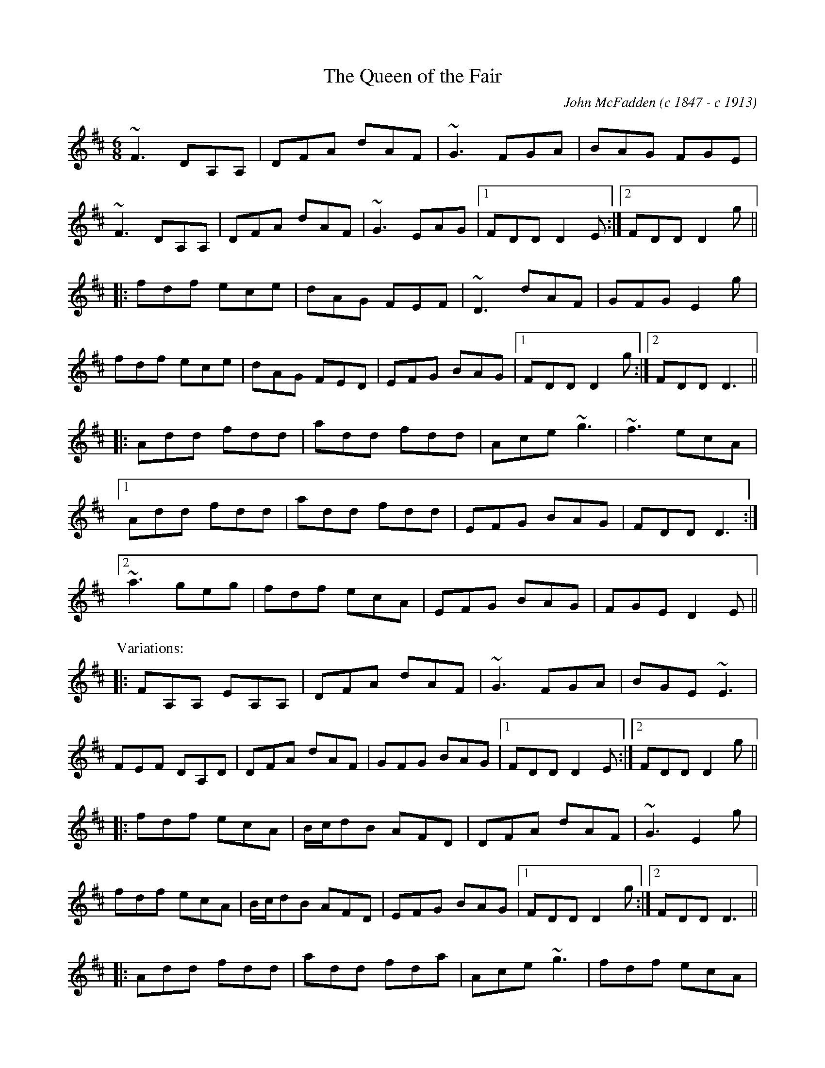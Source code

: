 
X:101
T:Queen of the Fair, The
R:jig
C:John McFadden (c 1847 - c 1913)
D:Stockton's Wing
Z:id:hn-jig-101
M:6/8
K:D
~F3 DA,A,|DFA dAF|~G3 FGA|BAG FGE|
~F3 DA,A,|DFA dAF|~G3 EAG|1 FDD D2E:|2 FDD D2g||
|:fdf ece|dAG FEF|~D3 dAF|GFG E2g|
fdf ece|dAG FED|EFG BAG|1 FDD D2g:|2 FDD D3||
|:Add fdd|add fdd|Ace ~g3|~f3 ecA|
[1 Add fdd|add fdd|EFG BAG|FDD D3:|
[2 ~a3 geg|fdf ecA|EFG BAG|FGE D2E||
P:Variations:
|:FA,A, EA,A,|DFA dAF|~G3 FGA|BGE ~E3|
FEF DA,D|DFA dAF|GFG BAG|1 FDD D2E:|2 FDD D2g||
|:fdf ecA|B/c/dB AFD|DFA dAF|~G3 E2g|
fdf ecA|B/c/dB AFD|EFG BAG|1 FDD D2g:|2 FDD D3||
|:Add fdd|add fda|Ace ~g3|fdf ecA|
[1 Add fdd|add fda|EFG BAG|FDD D3:|
[2 ~a3 geg|fdf ecA|EFG BAG|FGE D2E||

X:102
T:Hag at the Churn, The
R:jig
H:Caoimhin Mac Aoidh wrote:
H:Is also well known in its Irish title Cailleach 'sa Mhaistrim and should
H:be interprested as the Hag IN the Churn. This refers to the folklore
H:scenario whereby witches would inhabit churns to steal butter. Butter
H:could never be made if a witch was in the house when churning was taking
H:place. Witches could not tolerate this tune and it would therefore be
H:played anytime butter was being churned to drive them away. It was a
H:terrible mark on a woman if she left a house while this tune was being
H:played and churning was going on. It was a big favourite of the Dohertys.
D:Bothy Band: Out of the Wind, into the Sun
Z:id:hn-jig-102
M:6/8
K:Dmix
A2G ADD|A2G Adc|A2G ADD|EFG EFG:|
AdB c2G|Add efg|1 AdB c2G|EDE GED:|2 fge dcA|GEF GED||

X:103
T:Jimmy Ward's Jig
R:jig
D:Matt Molloy: Heathery Breeze
Z:id:hn-jig-103
M:6/8
K:G
~G3 GAB|AGE GED|~G3 AGE|GED DEF|~G3 GAB|AGE GAB|cBA BGE|1 DED DEF:|2 DED D2B||
|:cBA BAG|~A3 AGE|BcA BGE|EDE GAB|c2c BAG|ABA ABc|dcA AGE|1 GED D2B:|2 GED DEF||

X:104
T:Gold Ring, The
R:jig
H:See also #158, and "The Limerick Tinker", #294, #301
H:Another tune by the same name is #261.
D:Noel Hill & Tony McMahon: 'I gCnoc na Gra'i
Z:id:hn-jig-104
M:6/8
K:G
BAG ~A2d|cAG ~G2A|BAG A2d|cAG FGA|BAG A2d|cAG GBd|~g3 afd|cAG G2A:|
|:~B3 Bdc|~A3 dcA|~G3 GFG|ADE FGA|~B3 Bdc|~A3 dAG|FDE F2d|1 cAG G2A:|2 cAG G2g||
|:fdd edd|fdd edd|fdd edd|dcA GBd|fdd edd|fdd ed^c|dfa ged|1 cAG G2g:|2 cAG GBd||
|:~g3 efd|cAG GBd|~g3 efd|cAG FED|~g3 efd|~g3 efd|gfg afd|1 cAG GBd:|2 cAG G2E||
|:DBB DBB|DAA DAA|~G3 GBd|cAG FGA|DBB DBB|DAA DAA|~G3 GBd|1 cAF G2E:|2 cAF G2A||
|:~B3 ~D3|~A3 ~D3|~G3 GBd|cAG FGA|~B3 ~D3|~A3 ~D3|~G3 GBd|cAF G2A:|
|:B2G A2G|d2G G2A|B2G A2G|cAG FGA|BAG AGF|GFD FGA|fag fed|cAF G2A:|
P:Variations:
|:BAG A2d|cAG ~G3|BAG AdB|cAG FGA|BAG A2d|cAG GBd|gbg afd|cAF ~G3:|
|:B2G Bdc|~A3 dcA|~G3 GBd|cAG FGA|~B3 Bdc|~A3 dAG|FDE F2d|1 cAG ~G3:|2 cAG Gfg||
|:fdd edd|fdd edd|fdd ed^c|dcA Gfg|fdd edd|fdd ed^c|dfa gfd|1 cAG Gfg:|2 cAG GBd||
|:~g3 efd|cAG GBd|~g3 efd|cAG FGA|dgg f2d|~g3 f2d|faf ged|1 cAG GBd:|2 cAG ~G3||
|:DBB DBB|DAA DAA|~G3 GBd|cAG FGA|DBB DBB|DAA DAA|~G3 GBd|1 cAF ~G3:|2 cAF G2A||
|:~B3 ~d3|~A3 ~d3|~G3 GBd|cAG FGA|~B3 ~d3|~A3 ~d3|~G3 GBd|cAF G2A:|
|:~B2G ~A2G|d2G ~G2A|~B2G ~A2G|cAG FGA|~B3 ABA|GFD FGA|~f3 fed|cAF G2A:|

X:105
T:Nora Criona
R:jig
D:Mary Bergin: Feadoga Stain
Z:id:hn-jig-105
M:6/8
K:G
G2A BAG|A2B cBA|dBd gdB|AdB cAF|G2A BAG|1 A2B cBA|dBd gdB|AGF G2D:|2 dcB ABd|
gaf gdB|A2B cBA|:dB/c/d gdB|ded dBc|dBd gdB|A2B cBA|1 dBd gdB|ded d2f|gfa gdB|
A2B cBA:|2 dB/c/d ec/d/e|fdf g2a|bge dBG|A2B cBA||

X:106
T:Lark on the Strand, The
R:jig
H:See also "The Stolen Purse", #205
D:Chieftains 1
D:Paddy Keenan
Z:id:hn-jig-106
M:6/8
K:G
ABG AGA|BGE ~G3|ABA GBd|egd edB|ABG AGA|BGE ~G3|GBA G2B|dBG BdB:|
|:GBd ~g3|gba ~g3|GBd ~g3|egd edB|GBd ~g3|gba ~g3|abg age|egd edB:|
P:Variations:
|:~A3 AGA|AGE GDG|ABA GBd|edg edB|~A3 AGA|AGE G2B|dBA G2B|dBG B/c/dB:|
|:GBd ~g3|gba g2G|GBd g2d|e2d edB|GBd ~g3|gba ~g3|~a3 agb|1 age dBA:|2 age dBG||

X:107
T:Cherish the Ladies
R:jig
D:Paddy Glackin: Ceol ar an bhFidil le Paddy Glackin
Z:id:hn-jig-107
M:6/8
K:D
dFF AFE | DFA AFA | BEE GFE | FDF ABc |
dFF AFE | DFA AFA | Bcd efg |1 fdc d2c :|2 fdc d2A ||
|: dfd cec | dcd AFA | BEE GFE | FDF ABc |
dfd cec | dcd AFA | Bcd efg | fdc d2A :|
|: ~d3 fed | afd fed | ~B3 ~g3 | ece gfe |
[1 dcd fed | afd gbg | fdB AGF | GEF GFE :|
[2 ~a3 bgb | afa g2e | fdB AGF | GEF GFE ||
|: ADD AGF | ADD AdB | ADD AGF | GEF GFE |
ADD AGF | ADD AB=c | BGB AFA | GEF GFE :|
|: DFA dAF | DFA BGE | DFA dAF | GAG GFE |
DFA ~d3 | Bcc AB=c | BGB AFA | GEF GFE :|
P:variations
|: dFF AFE | DFA AFA | BEE B,EE | FDF ABc |
dFF AFE | DFA AFA | Bcd e/f/ge |1 fdc d2c :|2 fdc d2A ||
|: dfd cec | ~B3 AFA | BEE GEE | FDF ABc |
dfd cec | ~B3 AFA | Bcd e/f/ge | fdc d2A :|
|: ~d3 fed | afd fed | B2g gfg |1 ece gfe |
dcd fed | afd efg | fdB AGF | GEF GFE :|
[2 ece ~g3 | afa bgb | afa g2e | fdB AGF | GEF GFE ||
|: ADD AGF | ADD A2B | ADD AGF | GEF GFE |
ADD AGF | ADD AB=c | ~B3 AFA | GEF GFE :|
|: DFA dAF | DFA BGE | DFA dAF | ~G3 GFE |
DFA ~d3 | ~c3 AB=c | BGB AFA | GEF GFE :|

X:108
T:Battering Ram, The
R:jig
D:Chieftains 1
D:Kevin Crawford: D flute album
Z:id:hn-jig-108
M:6/8
K:G
dBG BAG|dBG G2B|dBG AGE|GED D2B|dBG BAG|B/c/dB BAG|AGA BAB|[1 GED D2B:|
[2 GED D2B|:deg aga|bge edB|deg aga|bge e2b|bag age|ged ege|dBG AGE|
[1 GED D2B:|[2 GED Ded|:B2G A2G|B2d d2B|BAG AGE|GED Ded|B2G A2G|B/c/dB BAG|
AGA BAB|GED D2B:|

X:109
T:Leitrim Jig, The
T:Whelan's
T:Whelan's Fancy
T:Rookery, The
R:jig
Z:id:hn-jig-109
M:6/8
K:Edor
~E3 BAF|FEB AFD|~E3 BAF|dAF FED|~E3 BAF|FEB AFD|~B3 BAF|dAF FED:|
~B3 ~e3|fed e2d|BAB g2e|fdB AFA|~B3 ~e3|fed e2f|gbg faf|1 edB AFA:|2 edB AFD||

X:110
T:Yellow Wattle, The
R:jig
H:See also #207
Z:id:hn-jig-110
M:6/8
K:Dmix
dcA AGE|~G3 GFG|dcA AGA|dcA GED|dcA AGE|~G3 GFG|EAB cde|dcA GED:|
~D3 ~c3|AdB cBc|AdB cde|dcA GED|~D3 ~c3|Adc d2c|AGA cde|dcA GED:|

X:111
T:Blooming Meadows, The
T:Lark on the Strand, The
T:Primrose Glen, The
R:jig
D:Colm Murphy: An Bodhr'an
Z:id:hn-jig-111
M:6/8
K:G
BA|:GEF ~G2A|BAG ABd|edd gdd|edB dBA|
GEF G2A|BAG AB/c/d|edd gdB|1 AGF GBA:|2 AGF GBd||
|:~g3 efg|afd edB|Add fdd|ed^c def|
~g3 ~a3|bag fgf|edc BcA|1 BGF GBd:|2 BGF G||
P:Variations:
BA|:GEF G2A|BAG AB/c/d|edd gdd|~e3 dBA|
GEF ~G2A|BAG ABd|edg edB|1 AGF GBA:|2 AGF GBd||
|:~g3 efg|afd edB|Add fdd|ed^c def|
~g3 abc'|bag fgf|edc BcA|1 BGF GB/c/d:|2 BGF G||

X:112
T:Scatter the Mud
T:White Crow, The
R:jig
H:See also "Frehan's No. 2", #168
D:Davy Spillane: Shadow Hunter
Z:id:hn-jig-112
M:6/8
K:Ador
eAA BAA|eAA ABd|eAA BAA|edB GBd|eAA BAA|eAA ABA|GAB d2e|dBA ABd:|
eaa g2e|dBA GBd|eaa g2a|bag a2g|eaa bag|edB GBA|GAB d2e|dBA ABd:|
P:Variations:
|:eAA (3BcB A|eAA ABd|eAA B2A|dBG Ged|eAA B2A|eAA AGE|GAB dge|dBA ABd:|
aba (3gag e|dBA GBd|aba g2a|bag (3aba g|eaa bag|edB GBA|GAB dge|dBA ABd|
eaa egg|dBA ABd|eaa ega|bag a2g|eaf g2e|dBA AGE|GAB dge|dBA ABd||

X:113
T:Random Jig, The
T:Random Notes
R:jig
C:James Hill (1811-1853), Northumberland (?)
Z:id:hn-jig-113
M:6/8
K:D
~d3 fed|cea ecA|~B3 efg|Bed cBA|~d3 fed|cea ecA|~B3 efg|Bec d3:|
DFA FAd|Adf dfa|afa geg|fdf ecA|DFA FAd|Adf dfa|cBA fed|cdB A3||
~a3 ~b3|~g3 ~a3|dcd efg|Bed cBA|~a3 ~b3|~g3 ~a3|dcd efg|Bec d3||

X:114
T:Buttermilk Mary
R:jig
Z:id:hn-jig-114
M:6/8
K:A
cAF FEC|EAc ecA|~d3 ecA|BcA Bcd|
cde efg|agf ged|cec dBe|1 ABA A2B:|2 ABA Acd||
|:eaa agf|ecA Ace|fbb b2a|gbg efg|
a2f gbg|fgf efg|aec BAB|1 cAG Acd:|2 cAG A2B||

X:115
T:Scully Casey's
R:jig
H:Related to "The Mouse in The Cupboard", #54
Z:id:hn-jig-115
M:6/8
K:Ador
cBc BAG|EGA GAB|cBc dcd|ega ged|cBc BAG|EGA GAB|cBc dBG|BAG A2B:|
cBc dcd|ega ged|eaa aga|bag a2g|eaa c'aa|ac'a ged|cBc dBG|BAG A2B:|
P:Version 2:
|:cBA BAG|EAA =FAA|cBc dcd|ega ged|cBA BAG|EAA =FAA|ceg dBG|BAG A2B:|
cBc dcd|ega ged|efg ~a3|aba ged|~c3 dcd|ega ged|ceg dBG|BAG A2B:|

X:116
T:Old Man Dillon
R:jig
D:Terry Bingham
Z:id:hn-jig-116
M:6/8
K:Ador
EAA ABd|edB c2A|BGG DGG|Bdc BAG|EAA ABd|ede a2g|edc Bcd|1 ecA A2G:|2 ecA A2a||
gef g2a|gef ged|BGG DGG|Bdc BAG|1 gef g2a|gef ged|edc Bcd|
ecA A2a:|2 EAA ABd|ede a2g|edc Bcd|ecA A2G||
P:Variations:
|:EAA ABd|edB cBA|BGG DGG|BdB BAG|~A3 ABd|edB eag|edc Bcd|1 eAA A2G:|2 eAA A2a||
gef g2a|g2a ged|BGG dGG|BdB BAG|1 gef g2a|gef ~g3|edc Bcd|
eAA A2a:|2 A2E ABd|edB ~g3|edc Bcd|eAA A2G||

X:117
T:Burnt Old Man, The
R:jig
H:Originally Scottish march (in G) "The Campbells are Coming"
Z:id:hn-jig-117
M:6/8
K:D
DFB AFD | ~F3 F2E | DFB AFD | ~E3 E2F |
DFB AFD | F2A d2e | fed B2d | ABA F2E :|
|: ~d3 def | ABA AFA | ~e3 ede | fed B2A |
~d3 def | ABA d2e | fed B2d | ABA F2E :|
P:variations
|: DFB AFD | FGF F2E | DFB AFD | ~E3 EFE |
DFB AFE | DFA d2e | fed BdB | AFD E2D :|
|: ~d3 def | ~A3 AFA | ~e3 ede | fed B2A |
~d3 def | ~A3 a2g | fed BdB | AFD E2D :|

X:118
T:Dolphin, The
R:jig
D:Dervish: The Boys of Sligo
Z:id:hn-jig-118
M:6/8
K:G
BGG dGG|eGf g2d|BGG dGG|FAd AFD|BGG dGG|eGf g2a|
bge dBA|1 AGF G2A:|2 AGF G2a|:bge efg|f/e/d^c d2A|
Bdg deg|~f3 afd|bge efg|f/e/d^c d2A|Bdg dBA|1 AGF G2a:|2 AGF G2A||

X:119
T:Clapton Jig, The
R:jig
D:Dervish: The Boys of Sligo
Z:id:hn-jig-119
M:6/8
K:Ador
age a2b | ged BAG | age age | def ~g3 | age a2b | ged BAG | cBc dcd |
[1 ede ~g3 :|2 ege dcA |: ~d3 cAG | B/c/dB cAG | AdB cAG | ~E3 GEG |
A2d cAG | B/c/dB cAG |1 AdB cAG | ~E3 D3 :|2 cBc dcd | ede ~g3 ||
P:variations
|: age a2b | ged BAG | age age | def ge/f/g | age a2b | ged BAG | ~c3 ~d3 |
[1 e/f/ge deg :|2 e/f/ge dBA |: ~d3 cAG | AdB cAG | AdB cAG | EDE GEG |
A2d cAG | AdB cAG |1 AdB cAG | ~E3 D3 :|2 cBc dcd | ~e3 ge/f/g ||

X:120
T:Jackson's Trip to Dover
R:jig
H:Related to Connie the Soldier, #212
D:Skylark
Z:id:hn-jig-120
M:6/8
K:Ador
~A3 ABc|BAG E2D|EFG EFG|EFG EFG|~A3 ABc|BAB GAB|cBc A2G|FDD DEG||~A3 ABc|BAG E2D|
~A3 ABc|BAG E2D|EFG EFG|EFG EFG|~A3 ABc|BAB GAB|cBc A2G|FDD D2e|:fdd edd|fdd def|
gfg e2d|^cAA A2e|fdd ede|1 gfe d=cB|~A3 ABc|BAG E2e:|2 gfe d=cB||

X:121
T:Orphan, The
R:jig
H:also in Ador, #283
D:Kevin Burke: Up Close
Z:id:hn-jig-121
M:6/8
K:Edor
~E3 EDB,|GFG AGA|~B3 ABA|GEF EDB,|~A,3 EDB,|~G3 AGA|
BdB ABA|1 GED EGF:|2 GED E2B||ege dBA|GAB d2d|e/f/ge dBA|
BGE DB,D|EAG EDB,|~G3 AGA|BdB ABA|1 GED E2B:|2 GED EGF||

X:122
T:Mug of Brown Ale, The
T:Jug of Brown Ale, The
R:jig
H:Also played in Edor, #342
Z:id:hn-jig-122
M:6/8
K:Ador
eAA fAA|gfg age|dBA G2A|BAB dBd|eAA fAA|gfg age|dBd gdB|BAG A2d:|
efg a2g|aba age|dBd g2d|gba ged|efg a2g|aba age|dge dBG|BAG A2d:|
P:Variations:
|:eAA fAA|~g3 age|dBA G2A|BAB dBd|eAA fAA|gfg age|dBB gBB|ABA A2d:|
efg aba|age age|def g2d|gba ged|efg aba|age age|dBB gBB|ABA A2d:|

X:123
T:Sonny Brogan's #1
T:Reverend Brother's Jig, The
T:Port an Bhrathair
T:Monk's Jig, The
T:Sonny Brogan's Fancy
R:jig
H:See also #44
Z:id:hn-jig-123
M:6/8
K:Ador
~A3 cBc|dcd ~e3|~A3 cde|dcA AGE|AGA cBc|dcd ede|aba ged|BAG A3:|
eaa aba|gef ~g3|eaa aba|ged cAA|eaa aba|gef ~g3|aba ged|BAG A3:|

X:124
T:Blue Angel, The
T:King's Favourite
R:jig
C:Liam King
D:Sean Keane: Jig It in Style
Z:id:hn-jig-124
M:6/8
K:D
f2d dcd|Bdg Adf|GBe FAd|cBA bag|f2d dcd|Bdg Adf|GBe FAd|cBc d2e:|
fdB B^AB|fdB Bcd|c^AF FEF|fgf ede|fdB B^AB|fdB Bcd|c^AF fgf|edc B2e:|

X:125
T:Fraher's Jig
R:jig
D:Paddy Glackin: In Full Spate
D:Willie Clancy
Z:id:hn-jig-125
M:6/8
K:Dmix
~A3 GED|F2A GED|~A3 GEA|~D3 DEG|~A3 GED|FED GED|~A3 GEA|~D3 DEG:|
ABA d2A|d2A AGE|GAB c2A|BGE EDD|Add def|dcA AGE|AcA GEA|~D3 DEG:|

X:126
T:Brian O'Lynn
R:jig
H:See also #45, #134
D:Patrick Street: Irish Times
Z:id:hn-jig-126
M:6/8
K:Ador
cBc A2G | EcB cde | dcA A2G | Ade fed |
cBc A2G | EcB cde | dcA AGE |1 GED D2B :|2 GED D2f ||
|: ~g3 ged | cAB c2d | e2a age | ed^c def |
[1 ~g3 ged | cAB cde | fed cAG | EAG A2f :|
[2 gba ged | cAB cde | fed cAG | EAG A2B || 
P:Version 2:
|: cBc A2G | EcB cde | ded cAG | Add ded |
cBc A2G | EcB cde |1 =fed ecA | cAG A2B :|2  =fed e2d | cAG A2f ||
|: gea ged | cAB c2d | eaa age | ed^c def |
gea ged | cAB cde | =fed e2d | cAG A3 :| 
P:Version 3:
|: cBc A2G | EcB cde | dcA A2G | Ade ged |
cBc A2G | EcB cde | dcA AGE |1 GED D2B :|2 GED D2e ||
|: ~g3 ged | cAB c2d | eaa age | edd d2g |
egg ged | cAB cde | dcA AGE |1 GED D2e :|2 GED D2B ||

X:127
T:Cat's Meow
T:Cat's Miaow, The
R:jig
C:Joannie Madden
Z:id:hn-jig-127
M:6/8
K:D
FAd ~f3|afe d2A|B/c/dB AFA|dAF ~E3|FAd ~f3|afe d2A|B/c/de fdB|AFE D3:|
|:fdB ~A3|DFA def|gef ged|ced cBA|fdB ~A3|DFA def|gef gec|edc d3:|
|:Adf ~a3|agf agf|Ace ~g3|gfe gfe|~f3 ~g3|~a3 bag|faf gec|edc d3:|
P:Variations
|:FAd ~f3|afe dBA|~B3 BAF|dAF EAG|FAd ~f3|afe dBA|Bde fdB|1 AFA d3:|2 AFA d2e||
|:fdB AFA|DFA dfa|~g3 ged|ced cBA|fdB AFA|DFA dfa|~g3 age|edc d3:|
|:Adf faa|agf agf|Ace ~g3|gfe gfe|f2d g2e|agf efg|faf gec|edc d3:|

X:128
T:Apples in Winter
R:jig
H:See also #447 in Bdor
Z:id:hn-jig-128
M:6/8
K:Edor
BEE dEE | BAG FGE | DED FDF | ABc ded |
BEE BAB | def g2e | fdB AGF |1 GEE E2A :|2 GEE E2B ||
|: efe edB | g2e fdB | ded dAF | DFA def |1 efe edB | def g2a |
bgb agf | gee e2d :|2 edB def | gba gfe | fdB AGF | GEE E2A ||
P:variations
|: BEE dEE | BAG FGE | D2D FDF | ABc dcd |
BEE BAB | def g2e | fdB AGF |1 GEE E2A :|2 GEE E2d ||
|: ~e3 edB | ege fdB | ded dAF | DFA def |1 efe edB | def g2a |
bgb afa | gee e2d :|2 efe edB | def gba | gfe dBA | BGE E3 ||
P:four part version
|: BEE dEE | BAG FGE | ~D3 FDF | ABc d2c |
~B3 BAB | def gfe | fdB AGF |1 GED EFA :|2 GED E2B ||
|: efe edB | ~g3 fdB | ded dAF | DFA def |
[1 efe edB | def g2a | bgb afa | ged e2d :|
[2 edB def | gba gfe | fdB AGF | GED EFA ||
|: BdB cec | ded BAF | ~D3 FDF | ABc ded |
BdB cec | def gfe | def g2a |1 bge edc :|2 bge e2f ||
|: gef gef | gef gfe | dfe d2A | def def |
edB def | gba gfe | fdB AGF |1 GED E2f :|2 GED E2A || 

X:129
T:Paddy in London
T:Old Flail, The
R:jig
C:Vincent Broderick (1920-2008)
H:Also in G, #320
Z:id:hn-jig-129
M:6/8
K:D
A,B,D DEF|ABd def|edA BdB|AFD EDB,|A,B,D DEF|ABd def|edA BdB|AFD E2D:|
Bee efg|Bee edB|Add dBA|dBA FED|A,B,D DEF|ABd def|edA BdB|AFD E2D:|

X:130
T:Atholl Highlanders, The
R:jig
Z:id:hn-jig-130
M:6/8
K:A
~e3 ecA|ecA Bcd|~e3 ecA|Bcd cBA|~e3 ecA|ecA Bcd|eae fed|1 cdB Acd:|2 cdB A2A||
Ace Ace|Bdf Bdf|Ace Ace|Bcd cBA|Ace Ace|Bdf Bdf|eae fed|cdB A2A:|
a2e edc|a2e edc|a2e edc|Bcd efg|a2e edc|a2e edc|~e3 fed|1 cdB A2A:|2 cdB A2B||
c2c cAc|d2d dBd|c2c cAc|B2B B=GB|c2c cAc|d2d dBd|eae fed|1 cdB A2B:|2 cdB Acd||

X:131
T:Rakes of Clonmel, The
T:Ben Kelly's Delight
R:jig
H:Often played with just the first two parts
Z:id:hn-jig-131
M:6/8
K:Ador
B|cBA GED|EAA A2B|cBc edc|BGG GBd|gfg ege|dBG Bcd|ecA GED|EAA A2:|
|:a|aea aed|cAA A2g|gdg gdc|BGG GAB|cBc dcd|edc Bcd|ecA GED|EAA A2:|
|:G|A2a aga|bge e2f|gfg bge|dBG GAB|cBc dcd|edc Bcd|ecA GED|EAA A2:|
P:Variations:
|:B|cBA BAG|EAA A2B|cBc Adc|BGF GBd|gfg efg|dBG GBd|ecA GED|EAA A2:|
|:a|aea ged|cAA A2g|~g3 e/f/ge|dBG GAB|cBc dcd|edc Bcd|ecA GED|EAA A2:|
|:G|eaa aga|bge e2f|gfg bge|dBG GAB|cBc dcd|edc Bcd|ecA GED|EAA A2:|

X:132
T:Lucy Farr's #1
T:Brady's Set #1
T:Music on the Wind
R:jig
C:Lucy Farr (1911-2003)
H:Originally composed as a slide
Z:id:hn-jig-132
M:6/8
K:Ador
A2G ABc|E2D EFG|~A3 Bcd|egB BAG|A2G ABc|E2D EFG|AGE G2E|D3 D3:|
A2A Bcd|e2f g2e|a2f g2e|d2B BAG|A2A Bcd|e2f g2e|afe def|e3 efg|
a2f g2e|d2d efg|a2f g2e|d2B BAG|A2A Bcd|egB BAG|AGE G2E|D3 D3||

X:133
T:Kerry Jig, The
T:An Gearraltach Buidhe
T:Yellow Fitzgerald
T:Lucy Farr's #2
T:Brady's Set #2
R:jig
H:Sometimes claimed to be composed by Lucy Farr (1911-2003), but appears in older
H:collections, e.g. James Goodman collection No. 70, O'Neill's No. 991
Z:id:hn-jig-133
M:6/8
K:Ador
ABA AGE|ABA AGE|GBA GBA|GED DEG|~A3 ABc|dBA G2D|GBd dcB|1 c3 B3:|2 c3 c2d||
efe e2d|ceg g3|GBA GBA|GED DEG|~A3 ABc|dBA G2D|GBd dcB|1 c3 c2d:|2 c3 B3||

X:134
T:Bryan O'Lynn
T:Cockled Old Man, The
T:Brian O'Lynn
R:jig
H:See also #45, #126
Z:id:hn-jig-134
M:6/8
K:Ador
B|:cAd cAG|EDE GAB|cAd cAG|EAA ~A2B|
cAd cAG|EDE GAB|cde =fed|1 cAA A2B:|2 cAA A2f||
gea ged|cAB cde|eaa age|ed^c def|
gea ged|cAB cde|=fed cAG|1 EAA A2f:|2 EAA A2||
P:Variations
B|:c2c cAG|EDE GAB|cAG A2G|Add ded|
cAB cAG|~E3 GAB|cde ^fed|1 cAG A2B:|2 cAG A2f||
~g3 ged|cAB cde|eaa age|edd def|
gaf ged|cAB cde|^fed cAG|1 EAA A2f:|2 EAA A2||

X:135
T:Sweet Biddy Daly
T:Health to the Ladies, A
R:jig
H:Also played in A, #334
D:Kevin Burke: Up Close
Z:id:hn-jig-135
M:6/8
K:G
e|:dBG AGE|GED DEG|AcB AGA|BAA A2e|dBG AGE|GED DEG|AcB AGA|1 BGG G2e:|2 BGG G2A||
Bdd cee|Bdd dBG|Bdd cee|dBG A2G|Bdd cee|Bdd dBG|AcB AGA|1 BGG G2A:|2 BGG G2||

X:136
T:Walls of Liscarrol, The
T:Belles of Liscarroll, The
R:jig
H:Similar to "Tom Billy's", #21
D:Frankie Gavin: Frankie Goes to Town
D:Mick O'Brien & Caoimh'in 'O Raghallaigh: Deadly Buzz
Z:id:hn-jig-136
M:6/8
K:Dmix
EFF DGG|DEF E2D|DEF GFG|AFD D2E|~F3 GFG|AGA fed|ecA GFE|1 FDD D2E:|2 FDD DAB||
~c3 ~d3|ecA AGE|~c3 dcA|AGF GAB|~c3 ~d3|efd eag|edc ABc|1 BAG A2B:|2 BAG AB^c||
~d3 AFA|GAG FED|d^cd AFA|GFE DFA|~d3 AFA|DFA fed|ecA GFE|FDD DFA:|
dFF AFF|dFF AFA|FGE cEE|GFE GFE|d2F AFA|DFA fed|ecA GFE|1 FDD DFA:|2 FDD D2E||

X:137
T:Bimis ag 'Ol's ag P'ogadh na mBan
R:jig
Z:id:hn-jig-137
M:6/8
K:G
DGG ABB|cBc d2G|DGG B2d|cAG AGF|DGG ABB|cBc def|gbg afd|cAG G3:|
|:GBd ~g3|gfd eff|GBd ~g3|gfd cAG|GBd ~g3|gag efg|abg afd|cAG G3:|

X:138
T:Cook in the Kitchen, The
R:jig
H:Tommy Peoples playes a quarter tone between F and F# in bars 2 and 6
D:Tommy Peoples: Traditional Irish Music Played on the Fiddle
Z:id:hn-jig-138
M:6/8
K:G
DGG GAG|=FDE F2D|DGG G^FG|AdB cAG|
DGG GAG|=FDE F2d|cAG ^FGA|1 AG^F G2E:|2 AG^F G2A||
~B3 BAG|ABA AGF|~G3 GFG|Add cAG|~B3 BAG|ABA A2d|cAG FGA|1 BGG G2A:|2 BGG G2B||
d2e f2g|a2g fed|cAG FGA|BGB cAG|d2e f2g|a2g fed|cAG FGA|1 BGG G3:|2 BGG G2E||
P:Version 2
|:DGG GAG|=FDE ~F3|DGG G^FG|AdB cAF|
~G3 GAG|=FDE ~F2d|cAG ^FGA|1 BG^F G2E:|2 BG^F G2A||
~B3 BAG|ABA AGF|~G3 GFG|AdB cAG|~B3 BAG|A2D AdB|cAG FGA|1 BGF G2A:|2 BGF G2B||
d2e f2g|agf ged|cAG FGA|BGB cAG|Bde f2g|agf ged|cAG FGA|1 BGF G3:|2 BGF G2E||
P:Version of 1st part
|:DGG GAG|FDE FED|DGG GFG|Add cAG|DGG GAG|FDE F2d|cAG FGA|1 BGG G2E:|2 BGG G2A||

X:139
T:Elizabeth Keane's
R:jig
S:A friend of mine, Asa Ringborg, got this tune from Elizabeth Keane
Z:id:hn-jig-139
M:6/8
K:Ddor
D2d cec|AGE DCA,|A,DE ~F3|cBc GEC|
D2d cec|AGE DCA,|A,DE ~F3|1 GEC D2C:|2 GEC D2d||
Ade ~f3|~g3 a^fd|~c3 ecc|gcc edc|
Ade ~f3|~g3 a^fd|~c3 AGE|1 EDC D2d:|2 EDC D2C||

X:140
T:Luck Penny, The
R:jig
Z:id:hn-jig-140
M:6/8
K:G
BAG AFD | ~G3 FGA | BAG BdB | cAG FGA |
BAG AFD | GBd ~g3 | def gdB |1 cAF G2A :|2 cAF G2B ||
|: d2g gfg | a2g fga | bag agf | def g2a |
bag afd | gag fed | def gdB |1 cAF G2B :|2 cAF GBc ||
|: dBG GFG | dBG GAB | cA=F FEF | cA=F FBc |
dBG GBd | gag fed | def gdB |1 cAF GA/B/c :|2 cAF G2A ||
P:variations
|: B2G AGF | DGE FGA | BAG Bcd | cAG FGA |
B2G AFD | GBd gdB | def gdB |1 cAF G2A :|2 cAF G2B ||
|: dgg gfg | abg fga | bag agf | def g2a |
bag agf | ~g3 fed | def gdB |1 cAF G2B :|2 cAF GA/B/c ||
|: dBG GFG | DGB dBG | cA=F FEF | C=FA cBc |
dBG GBd | ~g3 fed | def gdB |1 cAF GBc :|2 cAF G2A ||

X:141
T:Hearty Boys of Ballymote, The
R:jig
H:Also played in Edor, #343
H:Originally (?) Scottish: "The Laccarue Boys", "Bonnie Dundee"
H:or "Adew Dundee"
D:De Danann: Song for Ireland
D:Jerry Holland: The Fiddlesticks Collection
Z:id:hn-jig-141
M:6/8
K:Ador
B|:cAA EAA|~B3 GBd|cAA EAA|BAG A2B|
cAA EAA|~B3 GBd|edc ege|1 dBG A2B:|2 dBG A2f||
|:~g3 gfe|dBG Bcd|eaa aga|bag e2d|
~g3 gfe|dBG Bcd|eaa ege|1 dBG A2f:|2 dBG A2B||

X:142
T:Humours of Ennistymon, The
R:jig
H:See also Coppers and Brass, #31, The Queen of the Rushes, #6
Z:id:hn-jig-142
M:6/8
K:G
A|~B3 GBd|cBc ABc|~B3 GBd|cAG FGA|~B3 GBd|cBc ABc|ded cAF|AGF G2:|
|:e|~f3 fed|cAG FGA|dgg gfg|afd d2e|~f3 fed|cAG FGA|~B3 cAF|AGF G2:|
|:d|gdB gdB|ecA ecA|~B3 GBd|cAG FGA|1 gdB gdB|ecA ecA|
~B3 GBd|cAF G2:|2 ~B3 GBd|cBc ABc|ded cAF|AGF G2||

X:143
T:Coolea Jig, The
T:Cuil Aodha Jig
T:Amhran an Tae
R:jig
H:Also played in G, #344
D:D'eanta:
D:Tommy Keane and Jacqueline McCarthy: Wind among the Reeds
Z:id:hn-jig-143
M:6/8
K:A
age dBe|ABA c2d|edc dBA|GFE dcB|~A3 AGA|~B3 gab|age dBe|1 ABA A2a:|2 ABA A2e||
e2a aga|bef gab|age dBe|dBA GAB|A2a aga|bef gab|age dBe|1 ABA A2e:|2 ABA A2a||

X:144
T:Gander in the Pratie Hole, The
R:jig
D:Planxty
Z:id:hn-jig-144
M:6/8
K:Dmix
FAD FAD|~G3 EFG|FAD FAD|GED D2E|FAD FAD|~G3 EFG|fed ecA|1 GEA D2E:|2 GEA D3||
|:Ad^c ded|cAB cAG|Ad^c ded|cAB c2A|Ad^c ded|cAB cde|fed ecA|1 GEA D3:|2 GEA D2E||
P:Variations:
|:F/G/AD F/G/AD|GBG EFG|FAD FAD|GEA ~D3|FAD FAD|G/A/BG EFG|fed cAA|GEA ~D3:|
|:Add ded|cAB cAG|Add ded|cAB c2A|Add ded|cAB cde|fed cAA|GEA ~D3:|

X:145
T:Rakes of Kildare, The
R:jig
Z:id:hn-jig-145
M:6/8
K:Ador
EAA AGA|Bcd e2f|gfg ege|dBG G2F|EAA AGA|Bcd e2f|gfe dBG|1 ABA A2G:|2 ABA A2a||
aea aea|aea b2a|gfg ege|dBG G2a|aea aea|aea b2a|gfe dBG|ABA A2a|
aea aea|aea b2a|gfg ege|dBG G2F|EAA AGA|Bcd e2f|gfe dBG|ABA A2G||
P:Variations:
|:EAA AGA|Bcd e2f|~g3 age|dBA BAG|EAA AGA|Bcd e2f|gfe dBG|1 ABA A2G:|2 ABA A2e||
~a3 efg|~a3 b2a|~g3 e/f/ge|dBG G2e|~a3 efg|~a3 b2a|gfe dBG|ABA A2e|
ae^c A^ce|~a3 b2a|~g3 ege|dBA BAG|EAA AGA|Bcd eaf|gfe dBG|ABA A2G||

X:146
T:Conlon's Jig
R:jig
Z:id:hn-jig-146
M:6/8
K:G
e|dBB BAB|GEE EGE|DGG GAB|BAG A2e|dBB BAB|GEE EGE|DGG GAB|AGF G2:|
|:D|GBd g2e|dBB BAB|GBd ~g3|edB ABA|GBd g2e|dBB BAB|edB AGA|BGF G2:|

X:147
T:Mist on the Meadows
T:Thrush in the Straw, The
R:jig
Z:id:hn-jig-147
M:6/8
K:G
f|gdB BAB|GBA GBd|gdB BAB|GBd e2f|gdB BAB|GBA GBd|gfe fdB|ABd e2:|
|:f|~g3 bge|~f3 afd|~g3 bge|edB GBd|~g3 bge|~f3 afd|gfe fdB|ABd e2:|
P:variations
|:f|gBB BAB|G2F GBd|gdB dBA|GBd e2f|gBB BAB|GAG GBd|gfe fdB|ABd e2:|
|:f|gfg bag|fdf afd|g2g bag|afd e2f|g2g bag|fdf afd|gfe fdB|ABd e2:|

X:148
T:Maid in the Meadow, The
T:Stone In The Field, The
R:jig
H:A jig version of "The Green Fields of America", reel#150
D:Craobh Rua
Z:id:hn-jig-148
M:6/8
K:G
c3 ~B3|AGA BGE|DEG AGA|BdB AGE|
c3 ~B3|AGA BGE|DEG AGA|1 BGF GAB:|2 BGF G2D||
|:GBd gdd|ede gdB|GBd gdB|AGA cBA|
GBd gdd|ede gdB|GAB AGA|1 BGF G2D:|2 BGF GAB||
P:variations of 1st part
|:cBA BdB|AGA BGE|DEG AGA|BdB AGE|
cec B/c/dB|AGA BGE|DEG AGA|1 BGG G2B:|2 BGG G2D||

X:149
T:Black Rogue, The
R:jig
H:Also in Dmix, #345
D:Tommy Keane and Jacqueline McCarthy: Wind among the Reeds
Z:id:hn-jig-149
M:6/8
K:D
d|cAA BAG|cAA A2d|cAA BAG|AFD D2d|cAA BAG|cAA AFD|~G3 BAG|AFD D2:|
|:e|~f3 gfg|afd cBA|faf ~g3|afd dfg|a2f gfe|fed efd|cAA BAG|AFD D2:|

X:150
T:Eavesdropper, The
R:jig
H:Also played in A, #155
D:Paddy Keenan: Port an Phiobaire
D:Dolores Keane & John Faulkner: Broken Hearted I'll Wander
Z:id:hn-jig-150
M:6/8
K:G
G2B BAG|Bdd dBG|cee dBG|BAA ABA|GBB BAG|Bdd dBG|cee dBA|1 BGF G2D:|2 BGF GBd||
|:~g3 afd|efg dBG|cee dBG|BAA ABd|g2b afd|efg dBG|cee dBA|1 BGF GBd:|2 BGF G2E||
P:Variations:
DBB BAG|Bde dBG|ceg dBG|BAG AGE|DBB BAG|Bde dBG|ceg dBA|BGF G2D||
~G3 BAG|~B3 dBG|cBc dBG|~A3 BGD|G2B BAG|Bde dBG|ceg dBA|BGF GBd||
gab afd|efg dBG|ceg dBG|BAG ABd|gab afd|efg dBG|ceg dBA|BGF GBd||
~g3 fed|efg dBG|cee dBG|BAA ABd|~g3 fed|ege dBG|cee dBA|BGF G2A||
P:More variations:
|:~B3 BAG|BAB dBG|cde dBG|AGE GED|D2B BAG|BAB dBG|cde dBG|1 AGF G2A:|2 AGF GBd||
|:~g3 fed|ege dBG|cde dBG|BAG ABd|~g3 afd|efg dBG|cde dBG|1 AGF GBd:|2 AGF G2D||

X:151
T:Paddy Clancy's
R:jig
D:Bothy Band: 1975
Z:id:hn-jig-151
M:6/8
K:D
afd edB|d2B AFA|dcd ede|fdf efg|afd edB|d2B AFA|dcd ede|1 fdd d2f:|2 fdc d2e||
~f3 ~g3|fgf fed|fef gfg|afd e2d|~f3 ~g3|fgf fed|~f3 ede|1 fdc d2e:|2 fdd d2f||

X:152
T:Boys of Tandernagee, The
T:Rollicking Boys around Tanderagee, The
R:jig
H:Related to "The Smuggler's Reel", reel#711
H:Originally (?) Scottish "The Hills of Glenorchy", #48
H:Related to "The Jolly Corkonian" in O'Neill's
D:Arcady
D:Tommy Keane & Jacqueline McCarthy: The Wind among the Reeds
Z:id:hn-jig-152
M:6/8
K:Edor
~B3 ~E3|~B3 d2B|~A3 DED|AFD FGA|~B3 ~E3|BAB def|edB AFA|BEE E2A:|
Bee efe|def afd|edd dcd|Bcd dBA|Bee efe|def afd|edB AFA|BEE E2A:|

X:153
T:Tatter Jack Walsh
R:jig
D:Gerry O'Connor
Z:id:hn-jig-153
M:6/8
K:Dmix
~f3 ded|cAB c2A|dcA GFG|Add efg|
fef ded|cAB c2A|dcA GFG|1 Ad^c d2e:|2 Ad^c d2A||
|:dfa afd|dfa a2f|~g3 gag|e^cd efg|
fgf ded|cAB c2A|dcA GFG|1 Ad^c d2A:|2 Ad^c d2e||
P:Variations:
|:faf ded|cAB cde|dcA GFG|Add efg|
fdd ded|cAB c2e|dcA GFG|1 Ad^c d2e:|2 Ad^c d2A||
dfa dfa|dfa agf|~g3 gag|e^cd e2g|f/g/af ded|cAB cde|dcA GFG|Ad^c d2A||
dfa afa|dfa afa|~g3 gag|gef gfg|afd fed|cAB cde|dcA GFG|Ad^c d2e||

X:154
T:Condon's Frolics
T:Thatcher, The
T:Castletown Conners
R:jig
H:Also played in Bdor, #346, or Edor, #356.
H:Sometimes played with 2nd part first.
B:O'Neill's 1850, #1036
D:Paddy Keenan: Port an Phiobaire
Z:id:hn-jig-154
M:6/8
K:Ador
eAB c2d|edc BAG|eAB c2d|e2d eag|eAB c2d|edc ~B3|GBd gdB|ABA ABd:|
eaa efg|dec BAG|cBc dcd|e2d efg|eaa efg|dec BAB|GBd gdB|ABA ABd:|

X:155
T:Eavesdropper, The
R:jig
H:Also played in G, #150
Z:id:hn-jig-155
M:6/8
K:A
c2c cBA|cee ecA|dff ecA|cBB BAF|E2c cBA|cee ecA|dff ecB|1 BAG A2B:|2 BAG Ace||
~a3 gfe|fga ecA|dff ecA|cBB Bce|~a3 bge|fga ecA|dff ecB|1 BAG Ace:|2 BAG A2B||

X:156
T:Tell Her I Am
R:jig
S:Session in Miltown Malbay 1991
H:See also #290
Z:id:hn-jig-156
M:6/8
K:G
d|edB GAB|~D3 GAB|~D3 cBA|AGE GBd|edB GAB|~D3 GAB|~D3 cBA|AGF G2:|
|:c|~B3 def|gfe dBG|~A3 AGA|BAG ~E3|1 ~B3 def|gfe dBG|
~A3 cBA|AGF G2:|2 ~g3 aga|bge dBG|~A3 cBA|AGF G2||

X:157
T:Leg of the Duck, The
T:Leis Lacha
T:Pride of the West
R:jig
Z:id:hn-jig-157
M:6/8
K:G
DGG GAG|FEF Ddc|~B3 GBd|cAG FEF|DGG GAG|FEF DBc|ded cAF|AGF G3:|
|:dgg def|dgg cBc|dgg def|GFG ABc|def ~g3|agf g2e|fed cAF|AGF G3:|
W:1. I gave it to Kitty because she was pretty,
W:   The leg of the duck, the leg of the duck.
W:   I gave it to Molly because she was jolly,
W:   The leg of the duck, the leg of the duck.
W:
W:2. I gave it to Nelly to stick in her belly
W:   The leg of the duck, the leg of the duck.
W:   She has it, she's got it, wherever she put it,
W:   The leg of the duck, the leg of the duck.
W:

X:158
T:Gold Ring, The
R:jig
H:See also #104, and "The Limerick Tinker", #294, #301
H:Another tune by the same name is #261.
H:Derived from the march "Faire! Faire! ar Aghaidh! ar Aghaidh!"
H:(Watch! Watch! Forward! Forward!), which is in Bunting's collection.
D:Tommy Keane: The Piper's Chair
Z:id:hn-jig-158
M:6/8
K:G
d | cAG GFG | cAF G2d | cAG GFG | cAG F2d |
cAG GFG | cAF G2E | FAd fed | cAF G2 :| 
|: d | cAd cAd | cAF G2d | cAd cAd | cAG F2d |
cAd cAd | cAF G2E | FAd fed |1 cAF G2 :|2 cAF GBd ||
|: ~g3 gdc | BGG GBd | ~f3 fcB | AFF F2d |
~g3 gdc | BGG GBd | fag fed | cAF GBd :|
|: gdd fdd | gdd fdd | gdd fdd | cAF GB/c/d |
gdd fdd | gdd fdd | fag fed |1 cAF GBd :|2 cAF G2A ||
B2G A2G | d2G G2A | B2G A2G | cAG FGA |
BAG AGF | GFD FGA | fag fed | cAF G2A |
B2G A2G | d2G G2A | B2G A2G | cAG FED |
~B3 c2A | GFD FGA | fag fed | cAF G2 ||
P:variations
|: d | cAG ~G3 | cAF G2d | cAG GFG | cAG F2d |
cAG ~G3 | cAG A2G | FGA fed | cAF G2 :| 
|: d | cAd cAd | cAG G2d | cAd cAd | cAG F2d |
cAd cAd | cAG A2G | FGA fed |1 cAF G2 :|2 cAF GBd ||
|: gdg gdc | BGG Gde | ~f3 fed | cAG FGA |
gag gdc | BGG GBd | f/g/ag fed | cAF GBd :|
|: gdd fdd | gdd fdd | gdd fed | cAF GBd |
gdd fdd | gdd fdd | f/g/ag fed |1 cAF GBd :|2 cAF G2A ||
B2G ABG | d2G G2A | B2G ABG | cAG FGA |
B2G A2F | GFD FGA | f/g/ag fed | cAF G2A |
B2G A2G | d2G G2A | B2G A2G | cAG FED |
~B3 cBA | GFD FGA | f/g/ag fed | cAF G2 ||

X:159
T:Southwest Wind, The
T:An Ghaoth Aniar-Aneas
T:Pullet that Wants the Cock, The
R:jig
H:Related to Connie the Soldier, #212, #440
D:Declan Masterson:
Z:id:hn-jig-159
M:6/8
K:Dmix
~A3 AdB | cAG EFD | DGG DEG | AGE cGE |
~A2G AdB | cAG EFD | ~D3 AGE | GED DEG |
~A3 A2d | cAG EFD | DGG GFG | DGG GFG |
~A2G AdB | cAG EFD | ~D3 AGE | GED D2e ||
|: fed ed^c | ed^c d2e | fed efd | =cAG Ade |
fed efd | cAB c2d | cAG EAG |1 EFD D2e :|2 EFD D3 ||
P:variations
|: ABG A2B | cAG E2F | DGG GFG | DGG GFG | 
ABG A2B | cAG E2F | DED AGE |1 GED DEG :|2 GED D2e || 
|: fdd ede | fdd d2e | fdd efd | cAG A2e | 
fdd e2d | cAB c2d | cAG EAG |1 EDD D2e :|2 EDD DEG ||
P:more variations
|: A3 A2B | cAG E2D | DGG DE/F/G | AGE cGE |
ABA A2d | cAG E2D | DE/F/G AGE |1 EDC DEG :|2 EDC D2e ||
|: fdd ed^c | ed^c d2e | fed e2d | =cAG Ade |
fdd e2d | cAB c2d | cAG EAG |1 EDC D2e :|2 EDD DEG ||

X:160
T:Holly Bush, The
R:jig
D:Matt Molloy & Sean Keane: Contentment is Wealth
Z:id:hn-jig-160
M:6/8
K:G
BAG G2D|~G3 ABc|BAG edc|B/c/dB cBA|BAG GDG|GDG ABc|BAG edB|def g3:|
gdd gdd|gdd dcB|Acc Acc|Acc cBA|~B3 cdc|BAG Fdc|BAG edB|def g3:|

X:161
T:Girl from the Big House, The
T:Cail'in an T'i M'or
R:jig
H:See also "Girl of the House" #397
D:Sean Keane: Jig It in Style
D:Declan Masterson:
Z:id:hn-jig-161
M:6/8
K:Dmix
AG|F2D DAG|AGA GEA|~D3 AGE|FDA D2E|~F3 GFG|AGA cde|d2A GEA|~D3 D:|
|:AB|c2A AGF|DGG DGG|AdB cAG|Adc d2e|fed cAG|F2A GEc|d2A GEA|~D3 D:|
P:Variations:
AG|F2D DAG|AGA GEA|~D3 AGE|FAD DAG|FAD AGG|AGA cde|dcA GEA|~D3 DAG|
F2D DAG|AGA GEA|~D3 c2A|ded cAG|F2D DAG|AGA GEc|dcA GEA|~D3 D||
|:AB|c2A AGF|~G3 GFG|AdB cAG|Adc dfg|fed cAG|~F3 GEc|dcA GEA|~D3 D:|

X:162
T:Up and about in the Morning
R:jig
D:Matt Molloy & Sean Keane: Contentment is Wealth
D:Jerry O'Sullivan
Z:id:hn-jig-162
M:6/8
K:Dmix
~A3 ~D3|A2D A2d|cAG EFG|EFD EFG|~A3 ~D3|A2D A2d|cAG EGE|1 F2D D3:|2 F2D DFA||
|:d2e fed|efe dcA|A2G EFG|EFD EFA|d2e fed|~e3 dcA|A2G EGE|F2D DFA:|
|:~d3 dcA|ded dcA|~A3 AGE|ABA AB^c|d2e fed|efe dcA|A2G EGE|1 F2D DFA:|2 F2D D3||
P:Variations:
|:~A3 ~D3|ABG A2d|cAG EFG|EFG EFG|~A3 ~D3|ABG A2d|cAG EFG|1 FAD D3:|2 FAD DFA||
~d3 faa|g2e dcA|~A3 EFG|EFD EFG|Ade faa|g2e dcA|~A3 EFG|FAD D3||
Ade faf|g2e dcA|A2G EFG|EFD EFA|d2e faf|g2e dcA|A2G EGE|FAD DFA||
|:ded dcA|~d3 dcA|~A3 AGE|~A3 AB^c|d^cd fag|efe dcA|~A3 EFG|1 FAD DFA:|2 F2D D3||

X:163
T:Fairhaired Boy, The
R:jig
S:Mick Hand
Z:id:hn-jig-163
M:6/8
K:Ador
EAA AGA|Bdd dBd|ege dBG|BAB GED|
EAA AGA|Bdd dBd|ege dBG|1 BAG A2G:|2 BAG A3||
|:eaa eaa|egg ged|ege dBG|BAB GED|1 eaa eaa|egg ged|
ege dBG|BAG ABd:|2 EAA AGA|Bdd dBd|ege dBG|BAG A2G||
P:variations
|:E2A AGA|B2d dBd|e/f/ge dBG|~B3 GED|
E2A AGA|B2d dBd|e/f/ge dBG|1 BAG A2G:|2 BAG A3||
|:e2a aga|e2g ged|e/f/ge dBG|~B3 GED|1 e2a aga|e2g ged|
e/f/ge dBG|BAG AB/c/d:|2 E2A AGA|B2d dB/c/d|ege dBG|BAG c2B||

X:164
T:Seamus Ennis's
R:jig
H:A version of a tune called "The Hare in the Corn" or "The Absent-Minded Man"
D:Matt Molloy & Sean Keane: Contentment is Wealth
Z:id:hn-jig-164
M:6/8
K:G
BGB def|gdc BAB|GBd gdB|ecA ABc|BGB def|gdc BAB|GBd gdc|1 BGF G2c:|2 BGF G2B||
dBd ~G3|dBd GFG|ece ~A3|ece ~A3|d2B e2B|dcB edc|def gdc|1 BGF G2B:|2 BGF G2c||

X:165
T:Connie O'Connell's
T:Michael Dwyer's
T:Restless Boy, The
R:jig
C:Michael Dwyer (1942-1997)
D:Matt Molloy & Sean Keane: Contentment is Wealth
D:Dervish: The Boys of Sligo
Z:id:hn-jig-165
M:6/8
K:G
BGG ADD | BdB BAG | BGG ADD | GAG GED |
BGG ADD | BAB ABc | dge f2d |1 cAF G2A :|2 cAF G2F ||
|: GBd ~g3 | fed cAF | GBd ~g3 | faf ~g3 |
faf g2e | fed cAG | ~B3 BAG | BdB cAF :|
|: G2B ~B2d | cAA dcA | GBB BAG | BdB cAF |
GBB ~B2d | cAA ABc | dge f2d |1 cAF G2F :|2 cAF G2A ||
P:Variations
|: BGG Add | B/c/dB BAG | BGG AFD | GAG GED |
BGG Add | BdB ABc | dge fed |1 cAF G2A :|2 cAF G2D ||
|: GBd g2e | fed cAF | GBd ~g3 | f/g/af g2e |
f/g/af gfe |1 fed cAG | ~B3 BAG | B/c/dB cBA :|
[2 fed ^cde | ~f3 ge^c | ded dcA ||
|: GBB ~B2d | cAA dcA | GBB BAG | BdB cBA |
GBB ~B2d | cAA ABc | dge f2d |1 cAF G2D :|2 cAF G2A ||

X:166
T:Undertow
R:jig
D:Davy Spillane:
Z:id:hn-jig-166
M:6/8
K:Dmix
gfd c2A|cAd cAA|gfd c2A|BAG AFD|gfd c2A|cAd cAF|~G3 BAG|1 AFD D3:|2 AFD DAG||
|:F2D DED|dBc ABF|A2G GFG|dBc ABG|F2D DED|dBc ABF|AGG GFG|1 AFD DAG:|2 AFD D3||

X:167
T:Thrush in the Straw, The
T:Humours of Lisheen, The
R:jig
Z:id:hn-jig-167
M:6/8
K:G
efg edB|cBA BGE|~G3 BdB|BAG ABd|efg edB|cBA BGE|~G3 BdB|1 AGF GBd:|2 AGF G2D||
GBd ~g3|agf g2e|fed edB|AGA BGE|GBd ~g3|agf g2e|fed edB|1 AGF G2D:|2 AGF GBd||

X:168
T:Frehan's #2
R:jig
S:Mick Hand
H:Similar to "Scatter the Mud", #112
Z:id:hn-jig-168
M:6/8
K:Ador
eAA BAG|EAA ABd|eAA BAB|GEG GBd|eAA BAG|EAA AGE|GAB d2e|dBA ABd:|
eaa (3gag e|dBG GBd|eag ege|dBG A2d|eaa g2e|dBG AGE|GAB d2e|dBA ABd|
eaa g2e|dBG GBd|ega g2a|bag a3|bab g2e|dBG AGE|GAB dge|dBA ABd||

X:169
T:Maid on the Green, The
R:jig
D:Mary Bergin: Feadoga Stain 2
D:Paul McGrattan: The Frost Is All Over
Z:id:hn-jig-169
M:6/8
K:G
~g3 e2d|Bee dBA|BGG dGG|BAG ABd|~g3 e2d|Bee dBA|BGG dBA|AGF GBd:|
|:~g3 afd|~g3 a2f|~g3 eag|fdd dga|bag agf|~g3 e2d|Bee dBA|BGF GBd:|
P:Version 2:
|:~g3 eBd|Bee dBA|BGG dBG|BAG A (3Bcd|g2g (3efe d|BeB dBA|BGG dBA|AGF G (3Bcd:|
|:~g3 afd|~g3 a2a|bag agf|gef g2a|bag agf|~g3 e2d|Bee dBA|AGF GBd:|

X:170
T:Woodcock, The
R:jig
C:Hammy Hamilton
Z:id:hn-jig-170
M:6/8
K:G
dBG cGE|DBD ~G3|~B3 dBG|dcB ABc|dBG cGE|DBD ~G3|~B3 dcA|1 AGF ~G3:|2 AGF G2d||
BGg ecA|~f3 g2d|ege dBG|dcB ABc|dBg ecA|~f3 g2d|e/f/ge dBA|AGF GBc|
dBG ecA|~f3 g2g|e/f/ge dBG|dcB ABc|dBG cGE|DBD ~G3|~B3 dcA|AGF ~G3||

X:171
T:Kerfunten Jig, The
R:jig
C:Hammy Hamilton
Z:id:hn-jig-171
M:6/8
K:G
~B3 BAG|dBd efg|dBd edB|~A3 DFA|~B3 BAG|dBd efg|dBd edB|1 ~A3 G2A:|2 AGF GBd||
|:~g3 gab|~e3 edB|~g3 gab|bag ~a3|~g3 gab|~e3 efg|dBd edB|1 AGF GBd:|2 AGF G2c||
P:Variations
|:~B3 BAG|dBd efg|~d3 gdB|BAG ABc|~B3 BAG|dBd efg|~d3 gdB|1 AGF G2A:|2 AGF GBd||
|:~g3 gab|~e3 edB|~g3 gab|bag a2b|~g3 gab|~e3 edB|dBd gdB|1 AGF GBd:|2 AGF G2c||

X:172
T:Setting Sun, The
T:Wee Johnny
R:jig
D:Skylark
D:Four Men and a Dog: Barking Mad
Z:id:hn-jig-172
M:6/8
K:D
AFd AFd|AFD E2F|GFG Eed|cBc dcB|AFd AFd|AFD E2F|GFG Eed|cBc d2B:|
Adf agf|efg B2d|cBc ABc|dAG FED|Adf agf|efg B2d|cBc ABc|dfe dcB:|

X:173
T:Haunted House, The
T:Maguire's
R:jig
C:Vincent Broderick (1920-2008)
S:Marcas O Murchu
H:Also played in A, #347
Z:id:hn-jig-173
M:6/8
K:G
G2G AGA|BGE EDE|GBd egd|egd edB|G2G AGA|BGE EDE|GBd ege|dBA G2D:|
|:GBd egd|egd edB|GBc ded|ded dBA|1 GBd egd|egd edB|
GBd ege|dBA G2D:|2 G2G AGA|BGE EDE|GBd ege|dBA G2D||

X:174
T:Shannonaires' Jig
T:Silver Vale, The
R:jig
C:Pete Kelly claims he composed it, but this is doubtful
H:See also #449
Z:id:hn-jig-174
M:6/8
K:D
d2F AGF | dAF AFD | ~A3 GFE | A2E GFE |
DFA GAB | Adc d2e | fed cBA |1 Gfe d3 :|2 Gfe d2e ||
|: ~f3 ~a3 | ~f3 ded | ~e3 ~g3 | efd cBA |
~f3 ~g3 | ~a3 bag | fed cBA |1 Gfe d2e :|2 Gfe d3 ||
P:variations
|: ~d3 AGF | dAA AGF | ~E3 GFE | A,CE GFE |
DFA GAB | Ace d2e | fed cBA |1 GFE D3 :|2 GFE D2e ||
fdf ~a3 | faf def | ede ~g3 | efd cBA |
~f3 ~g3 | ~a3 bag | fed cBA |1 GFE D2e :|2 GFE D3 ||
P:more variations
|: dFF AGF | dFF AGF | A,CE GFE | A,CE GFE |
DFA GBd | Adc d2e | fed cBA |1 GFE D3 :|2 GFE D2e ||
|: fef a^ga | fef def | ~e3 gfg | efd cde |
fef gfg | a^ga ba=g | fed cBA |1 GFE D2e :|2 GFE D3 ||

X:175
T:Whistling Postman, The
R:jig
C:Charlie Mulvihill (1917-1975)
D:Sean Ryan: Siuil Uait
Z:id:hn-jig-175
M:6/8
K:D
~f3 edB|~A3 BAF|DFA dfa|baf ede|~f3 edB|~A3 BAF|DFA ~B3|cBc d2e:|
~f3 afd|gBd gBd|~f3 afa|baf ede|faf edB|~A3 BAF|DFA ~B3|cBc d2e:|

X:176
T:Donnybrook Fair
T:Joy of My Life, The
R:jig
Z:id:hn-jig-176
M:6/8
K:G
~G3 AGA|Bee dBA|BAB GAB|AGE EDE|~G3 AGA|Bee dBA|BAB GAB|1 AGF G2D:|2 AGF GBd||
gfe fed|e/f/ge dBA|Bee dBA|Bee e2f|1 ~g3 fed|ege dBA|
~B3 GAB|AGF GBd:|2 ~g3 aga|bge dBA|BAB GAB|AGF G2D||

X:177
T:Jackson's Bottle of Brandy
T:Pay the Reckoning
R:jig
S:Mary Bergin
H:See also #465 in A
D:Skylark
D:Planxty: After the Break
Z:id:hn-jig-177
M:6/8
K:G
G2e dBG|~B3 dBA|G2e dBG|~A3 BGE|G2e dBG|~B3 deg|age dBG|~A3 BGE:|
~g3 faf|e/f/ge def|gfg efg|aga bge|gbg f/g/af|ege deg|age dBG|~A3 BGE:|

X:178
T:Gillian's Apples
T:Gillan's Apples
R:jig
H:A different 4-part version in D: #304
Z:id:hn-jig-178
M:6/8
K:G
~g3 B2A|GAG GBd|efe edB|dBA ABd|~g3 B2A|GBd g2a|bag fge|1 fdd def:|2 fdd d2e||
faa faa|faa afd|gbb gbb|gbb bag|faa faa|faa afa|bag fge|fdd d2e||
P:Version of 2nd part & variations
fda fda|fdf agf|geb geb|geg bag|fda fda|faa afa|bag fge|fdd def||

X:179
T:Mooncoin Jig, The
R:jig
D:Mary Bergin: Feadoga Stain 2
D:Paddy Glackin: In Full Spate
Z:id:hn-jig-179
M:6/8
K:Amix
cBA AEA|AEA Bcd|cBA Ace|dBG Bcd|cBA AEA|AEA Bcd|Ace gfe|dBG Bcd:|
cde efg|f/g/af ged|cde efg|faA Bcd|cde efg|afd bge|afd gec|dBG Bcd:|
cBA Aaf|ecA Bcd|cBA g2e|dBG Bcd|cBA Aaa|Agg Aff|Aee efg|dBG Bcd:|

X:180
T:When Sick is it Tea You Want?
T:Go to the Devil and Shake Yourself
R:jig
Z:id:hn-jig-180
M:6/8
K:D
Add dcB|ABA AFG|Add cde|fdf ecA|Add dcB|ABA AFG|Add cde|1 fdd d2B:|2 fdd dfg||
afd dcd|BGG Gga|bge ede|cAA AFG|Add dcB|ABA AFG|Add cde|1 fdd dfg:|2 fdd d2B||

X:181
T:Carraroe Jig, The
R:jig
H:Related to "The Scotsman over the Border", #5
D:Patrick Street
Z:id:hn-jig-181
M:6/8
K:D
DED F2A|dfe d2A|BAF Adf|afd e2f|DED F2A|dfe d2A|~B3 AFA|1 dAF E2F:|2 dAF E2D||
dfa afa|bge edB|dfa afa|bge efe|dfa afa|bge edB|d2B AFA|1 dAF E2D:|2 dAF E2F||

X:182
T:Monaghan Jig, The
R:jig
D:Mary Bergin: Feadoga Stain
Z:id:hn-jig-182
M:6/8
K:Edor
BGE FGE|BGE FGA|BGE FGE|AFD FGA|BGE FGE|BGE FGA|d2B ABG|FDF AFD:|
|:EGB e2g|fed edB|EGB eBG|FDF AFD|EGB e2g|fed edc|~d3 cAG|FDF AFD:|
|:g2e efe|g2a bge|~g3 ~e3|~f3 afd|gbg e2f|geg bge|dcd ABG|FDF AFD:|
|:EGB eBG|BGE FAF|EGB eBG|~F3 AGF|EGB GBd|Beg efg|~d3 A2G|FDF AGF:|
P:Variations:
|:BGE ~E3|BGE FGA|BGE dBG|AFD FGA|BGE EDE|BGE FGA|dcB A2G|FDF AFD:|
|:EGB efg|fed eBG|DFA dAG|~F3 AFD|EGB efg|fed edc|dcB ABG|~F3 AFD:|
|:~g3 e2f|~g3 bge|g2e efg|fed dfa|g2e eBe|~g3 bge|dcB A2G|~F3 AFD:|
|:EGB eBG|BGE ~F3|~e3 BGE|~F3 AFD|EGB GBe|Beg egb|fed ABG|FDF AFD:|

X:183
T:John Joe's Jig
T:Gullane Jig, The
T:Port She'ain tSeosaimh
R:jig
D:Mary Bergin: Feadoga Stain
Z:id:hn-jig-183
M:6/8
K:D
f2A AFA|BAF A2A|B/c/dB AFA|Bcd efg|~f3 ~A3|BAF ~A3|BdB AFA|Bdc d2e:|
~f3 efe|dBA d2e|f2a afe|faa b2a|~f3 efe|dBA d2e|fAA AFA|Bdc d2e:|

X:184
T:Humours of Glendart, The
T:East of Glendart
T:East at Glandart
R:jig
S:Mary Bergin
D:Planxty: After the Break
Z:id:hn-jig-184
M:6/8
K:D
BAF AFD|~F3 DFA|BAF AFD|FED EFA|BAF AFD|FEF DFA|dcB AFE|FDD D2A:|
|:def d2B|AFA AFA|def d2f|ede fdB|def d2B|AFA ABc|dcB AFE|FDD D2A:|
P:Variations:
|:BAF ADD|FEF DFA|BAF ADD|FEE EFA|BAF ADD|FEF DFA|dcB AFE|FDD D3:|
|:def d2B|ABA AFA|def d2f|ede fdB|def edB|AFA ABc|dcB AFE|FDD D3:|

X:185
T:Pipe on the Hob
R:jig
H:There is another tune by the same name, #29
D:Bothy Band: Out of the Wind, into the Sun
Z:id:hn-jig-185
M:6/8
K:Ador
c3 edc|edc BAG|~A3 ~g3|eae ged|c3 edc|edc deg|age dBe|1 ~A3 A2B:|2 ~A3 A2f||
|:~g3 gea|age edB|~A3 ~g3|aba gef|~g3 gea|age deg|age dBe|1 ~A3 A2f:|2 ~A3 A2B||
|:c3 dcd|ecA AGE|c3 dcd|ecA A2B|c3 dcd|ede gab|age dBe|~A3 A2B:|
P:Variations:
|:c3 edc|edc BAG|~A3 ~g3|eae ged|c3 edc|edc deg|age dBe|1 ~A3 A2B:|2 ~A3 A2f||
|:~g3 gea|age edB|~A3 ~g3|eaa gef|~g3 gea|age deg|age dBe|1 ~A3 A2f:|2 ~A3 A2B||
|:c3 dcd|ecA AGE|c3 dcd|ecA A2B|c3 dcd|ede gab|age dBe|~A3 A2B:|

X:186
T:Lilting Banshee, The
T:Miller of Glenmire, The
R:jig
S:Mary Bergin
H:Bars 1 and 5 also played |EAA EAc|
Z:id:hn-jig-186
M:6/8
K:Ador
EAA EAA|BAB G2A|Bee edB|dBA GED|EAA EAA|BAB G2A|Bee edB|1 dBA A2G:|2 dBA ABd||
eaa age|dBA G2A|Bee edB|def ~g3|eaa age|dBA G2A|Bee edB|1 dBA ABd:|2 dBA A2G||

X:187
T:Walls of Liscarrol, The
R:jig
H:Also played in Edor, #348. Also played with second ending
H:of second part same as first ending. See also #396.
D:Chieftains 1
Z:id:hn-jig-187
M:6/8
K:Ddor
dcA AGE|GED D2E|GEE cEE|GAB cde|dcA AGE|GED D2E|GEE cEE|DED D2d:|
|:dAd ecA|dAd ecA|GEE cEE|GAB cde|1 dAd ecA|dAd ecA|GEE cEE|DED D2d:|
[2 dcA AGE|GED D2E|GEE cEE|DED D2d||
P:Version 2
|:dcA AGE|GED D2E|GEE cBA|GAB cde|dcA AGE|GED D2E|GAB cGE|DED D2d:|
|:dcd ecA|dcd ecA|cdc cBA|GAB cGE|Ade fed|edc dcA|GEE cEE|DED D2d:|

X:188
T:Collier's Jig, The
T:Do You Want Any More?
R:jig
H:See also The Collier's Reel, reel#346
D:De Dannan: Selected Jigs and Reels
Z:id:hn-jig-188
M:6/8
K:Dmix
FDF A2B|cAd cAG|Ad^c d2e|fed ^cAG|
FDF A2B|=cAd cAG|Adc AGE|1 FDD D2E:|2 FDD D2g||
|:fdg fd^c|Add ^cde|~f3 ed^c|AB^c dfg|
afa ~g3|fgf ed^c|Ad=c AGE|1 FDD D2g:|2 FDD D2E||
P:Variations:
|:DFA A2B|cAd cAG|Ad^c deg|fdf e^cA|
FDF A2B|=cAd cAG|Adc AGE|1 FDD D2E:|2 FDD D2g||
|:fdg fd=c|Ad^c d2g|fdg fd=c|AB^c dfg|
~a3 gag|fgf e^cA|Ad=c AGE|1 FDD D2g:|2 FDD D2E||
P:More variations:
|:FDF A2B|=cAd cAG|Ad^c deg|fed =cAG|
FDF A2B|=cAd cAG|Ad^c AGE|1 ED^C D2E:|2 ED^C D2g|
|:fdg fd^c|Add ^cde|fdg fd^c|AB^c def|
~a3 g2e|fed =cAG|Ad^c AGE|1 ED^C D2g:|2 ED^C D2E|

X:189
T:Strike the Gay Harp
T:Jackson's Night Cap
R:jig
C:Walker "Piper" Jackson (-1798)
D:Sean Keane: Jig It in Style
Z:id:hn-jig-189
M:6/8
K:D
d2B cAA|dAF FED|d2B cBA|dAF EFA|def Bcd|ABA F2E|DED DEF|AFE EFA:|
|:~d3 fdf|aba afe|de/f/g afd|bge edB|~d3 afa|bgb a2g|fed dfe|dAF EFA:|
|:def dfe|dAF DFA|def dfe|dAF EFA|def Bcd|ABA F2E|DED DEF|AFE EFA:|
P:Variations:
|:d2B cBA|dAF FED|d2B cAA|dAF ~E3|def ~B3|ABA FEF|DED DEF|AFE ~E3:|
|:~d3 afa|aba afe|def ~a3|bge ~e3|d2f ~a3|bgb a2g|fed def|dAF ~E3:|
|:def def|dAF FED|def def|dAF ~E3|def ~B3|ABA FEF|DED AFA|AFE ~E3:|

X:190
T:Ard an Bhothair
T:Hill on The Road, The
T:High Part of the Road, The
R:jig
Z:id:hn-jig-190
M:6/8
K:G
BAB cBc|ded cAG|F2D DED|FED FGA|BAB cBc|dcA d2e|fed cAF|1 AGF G2A:|2 AGF GBd||
|:~g3 def|g2a bag|~f3 dfg|afd cAG|~g3 def|g2a bag|fed cAF|1 AGF GBd:|2 AGF G2A||
P:Variations:
|:BDD cDD|ded cAG|~F3 DED|DGG FGA|BAB cBc|dcA d2e|fed cAF|1 AGF G2A:|2 AGF GBd||
|:g2d def|g2b a2g|f2d dfg|afd cAG|g2d def|g2a bag|fed cAF|1 AGF GBd:|2 AGF G2A||

X:191
T:Knocknagow
R:jig
H:See also #253 (4-part version)
Z:id:hn-jig-191
M:6/8
K:Ador
EAB ~c3|EGF GED|EAB cBc|dcd ecA|EAB ~c3|EGF GAB|Aag edB|1 cAG A2G:|2 cAG A2d||
eaa aga|ede gfg|eaa aga|ede ~g3|eaa aga|ede ~g3|agf gfg|1 edB A2d:|2 edB A2G||

X:192
T:Bundle and Go
R:jig
H:See also #366
Z:id:hn-jig-192
M:6/8
K:Edor
~E3 EDB,|~G3 AGA|AFD AFD|GAB d2e|
dBA GAB|AFE DEF|G2E FED|1 B,EE E3:|2 B,EE EGB||
|:~e3 edB|~d3 dBd|~e3 edB|def g2e|
dBA GAB|AFE DEF|G2E FED|1 B,EE EGB:|2 B,EE E3||

X:193
T:Scarce O'Tatties
R:jig
C:Norman McLean, Scotland
D:Silly Wizard: Live Wizardry
Z:id:hn-jig-193
M:6/8
K:Amix
~A3 efg|edB dBA|Aee efg|edB Ace|~a3 gag|fgf edB|Aee efg|1 edB A2G:|2 edB ~A3||
aeg a2e|g2f eAA|aeg a2e|g2f ~e3|efe ~A3|dff fee|Aee efg|1 edB ~A3:|2 edB A2G||

X:194
T:Angry Peeler, The
R:jig
H:See also #329, #333
Z:id:hn-jig-194
M:6/8
K:G
BAB GED|B,DD GED|~G3 AGE|ABA AGA|~B3 GED|B,DD GED|~G3 AGE|GAG G2A:|
|:B2A Bcd|ege dBA|~G3 AGE|ABA AGA|B2A Bcd|ege dBA|~G3 AGE|GAG G2A:|

X:195
T:I Will If I Can
R:jig
Z:id:hn-jig-195
M:6/8
K:G
D|GBd gdB|ded d2c|~B3 BAG|FAA AFD|GBd gdB|def g2f|edc BcA|BGG G2:|
|:d|g2d edB|ded def|g2d edB|ABA ABd|g2d edB|def g2f|edc BcA|BGF G2:|

X:196
T:Cliffs of Moher, The
R:jig
H:An unusual version. See also #79, #224, #401. Can also be played in Ador.
Z:id:hn-jig-196
M:6/8
K:Edor
Bee dee|Bee dBA|F2D A,DD|FED FGA|Bee dee|Bee dBA|F2D A,DD|FED E3:|
|:~B3 BAF|BAF AFE|F2D A,DD|FED FGA|~B3 BAF|BdB AFE|F2D A,DD|FED E3:|

X:197
T:Trip to the Cottage, A
T:A Trip to the Cottage
R:jig
Z:id:hn-jig-197
M:6/8
K:G
~d3 BGB|cBc AFD|DGG FGA|BGB ABc|~d3 BGB|cBc AFD|DGG FGA|1 BGF GBc:|2 BGF GBd||
gfe d^cd|edc Bcd|ecA dBG|FAG FED|gfe d^cd|edc Bcd|efg eag|1 fd^c def:|2 fd^c dB=c||

X:198
T:Petticoat Loose
T:Rooms of Dooagh, The
R:jig
D:Mary McNamara: Traditional Music from East Clare
Z:id:hn-jig-198
M:6/8
K:Ador
GEE cEE|GAG G2A|GEE cBc|ded dcA|GEE cEE|GAG G2g|fed cAG|1 Add dcA:|2 Add def||
~g3 ged|cAB cde|~g3 ged|eaa age|gea ged|cAB cde|=fed cAG|1 Add def:|2 Add dcA||

X:199
T:Idle Road, The
R:jig
Z:id:hn-jig-199
M:6/8
K:G
DBB Dcc|DBB cde|dBG FGA|BGB AFD|DBB Dcc|DBB cde|dBG FGA|1 BGF G2E:|2 BGF GBd||
|:gfg efg|fed cAF|GBd ~g3|afd cAF|DBB Dcc|DBB cde|dBG FGA|1 BGF GBd:|2 BGF G2E||

X:200
T:Killavel Jig, The
T:Killavil Jig, The
R:jig
D:Matt Molloy, Tommy Peoples, Paul Brady
D:Mary McNamara: Traditional Music from East Clare
Z:id:hn-jig-200
M:6/8
K:Edor
BEE BEE|Bdf edB|BAF FEF|DFA dBA|BEE BEE|Bdf edB|BAF dAF|FED E3:|
|:Bef gfe|~f3 edB|BAF FEF|DFA dBA|Bef gfe|fef edB|BAF dAF|FED E3:|
P:Variations:
|:BEE BEE|d2f edB|BAF FEF|DFA BAF|BEE BEE|d2f edB|BAB dAF|FED E3:|
|:e2f g2e|faf edB|BAF FEF|DFA BAF|e2f g2e|faf edB|BAB dAF|FED E3:|

